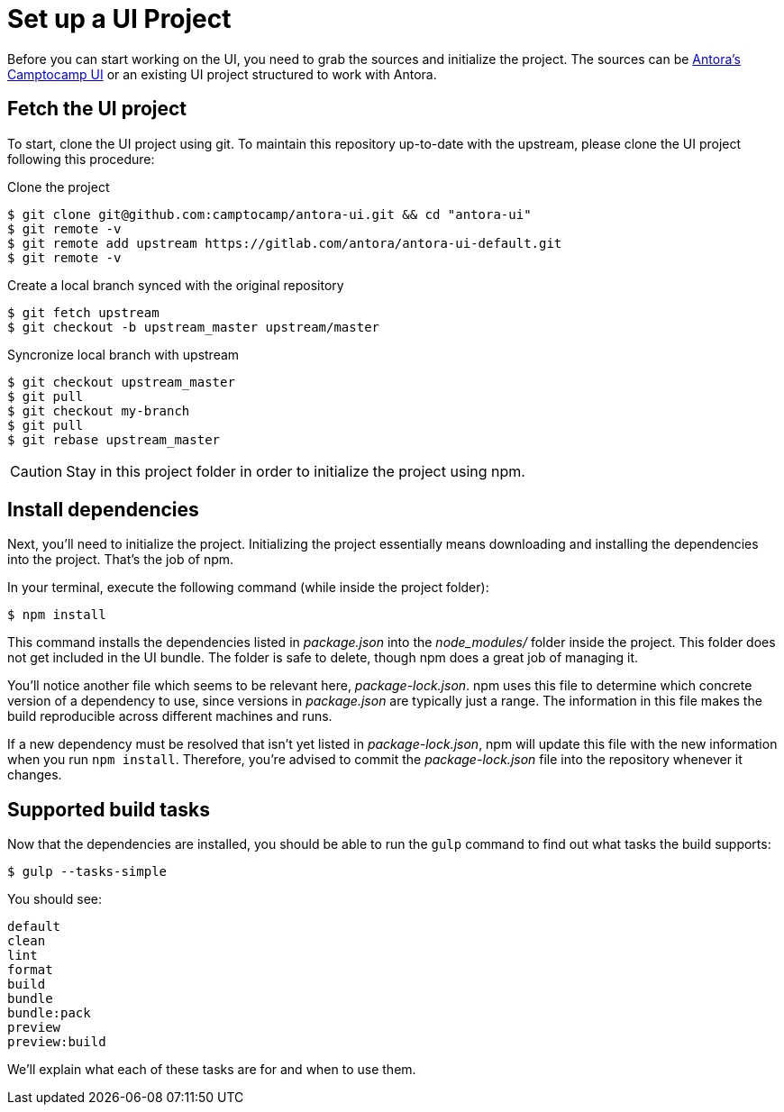 = Set up a UI Project
:camptocamp-project-name: antora-ui
:camptocamp-url-project: git@github.com:camptocamp/{camptocamp-project-name}.git
:url-c2c-project: https://gitlab.com/camptocamp/{camptocamp-project-name}.git
:url-project: https://gitlab.com/antora/antora-ui-default.git

Before you can start working on the UI, you need to grab the sources and initialize the project.
The sources can be {url-c2c-project}[Antora's Camptocamp UI] or an existing UI project structured to work with Antora.

== Fetch the UI project

To start, clone the UI project using git. To maintain this repository up-to-date with the upstream, please clone the UI project following this procedure:

Clone the project::
[source,bash,subs=attributes+]
$ git clone {camptocamp-url-project} && cd "{camptocamp-project-name}"
$ git remote -v
$ git remote add upstream {url-project}
$ git remote -v

Create a local branch synced with the original repository::
[source,bash,subs=attributes+]
$ git fetch upstream
$ git checkout -b upstream_master upstream/master

Syncronize local branch with upstream::
[source,bash,subs=attributes+]
$ git checkout upstream_master
$ git pull
$ git checkout my-branch
$ git pull
$ git rebase upstream_master

CAUTION: Stay in this project folder in order to initialize the project using npm.

== Install dependencies

Next, you'll need to initialize the project.
Initializing the project essentially means downloading and installing the dependencies into the project.
That's the job of npm.

In your terminal, execute the following command (while inside the project folder):

 $ npm install

This command installs the dependencies listed in [.path]_package.json_ into the [.path]_node_modules/_ folder inside the project.
This folder does not get included in the UI bundle.
The folder is safe to delete, though npm does a great job of managing it.

You'll notice another file which seems to be relevant here, [.path]_package-lock.json_.
npm uses this file to determine which concrete version of a dependency to use, since versions in [.path]_package.json_ are typically just a range.
The information in this file makes the build reproducible across different machines and runs.

If a new dependency must be resolved that isn't yet listed in [.path]_package-lock.json_, npm will update this file with the new information when you run `npm install`.
Therefore, you're advised to commit the [.path]_package-lock.json_ file into the repository whenever it changes.

== Supported build tasks

Now that the dependencies are installed, you should be able to run the `gulp` command to find out what tasks the build supports:

 $ gulp --tasks-simple

You should see:

[.output]
....
default
clean
lint
format
build
bundle
bundle:pack
preview
preview:build
....

We'll explain what each of these tasks are for and when to use them.
